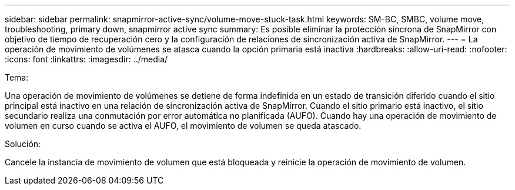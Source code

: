---
sidebar: sidebar 
permalink: snapmirror-active-sync/volume-move-stuck-task.html 
keywords: SM-BC, SMBC, volume move, troubleshooting, primary down, snapmirror active sync 
summary: Es posible eliminar la protección síncrona de SnapMirror con objetivo de tiempo de recuperación cero y la configuración de relaciones de sincronización activa de SnapMirror. 
---
= La operación de movimiento de volúmenes se atasca cuando la opción primaria está inactiva
:hardbreaks:
:allow-uri-read: 
:nofooter: 
:icons: font
:linkattrs: 
:imagesdir: ../media/


.Tema:
[role="lead"]
Una operación de movimiento de volúmenes se detiene de forma indefinida en un estado de transición diferido cuando el sitio principal está inactivo en una relación de sincronización activa de SnapMirror. Cuando el sitio primario está inactivo, el sitio secundario realiza una conmutación por error automática no planificada (AUFO). Cuando hay una operación de movimiento de volumen en curso cuando se activa el AUFO, el movimiento de volumen se queda atascado.

.Solución:
Cancele la instancia de movimiento de volumen que está bloqueada y reinicie la operación de movimiento de volumen.
